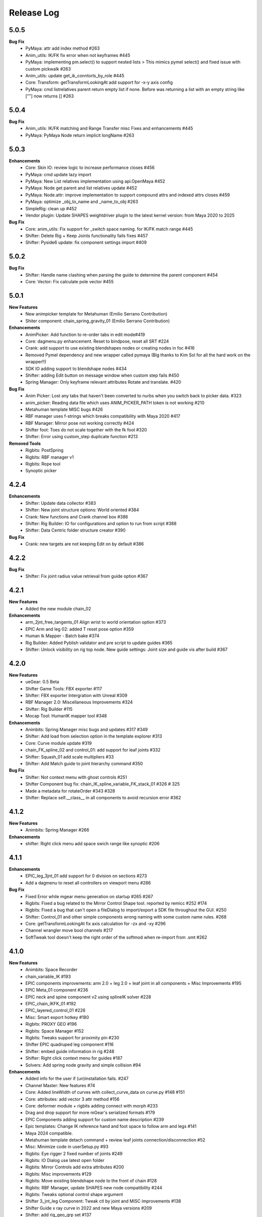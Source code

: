 Release Log
===========

5.0.5
------
**Bug Fix**
	* PyMaya: attr add index method #263
	* Anim_utils: IK/FK fix error when not keyframes #445
	* PyMaya: implementing pm.select() to support nested lists > This mimics pymel select() and fixed issue with custom pickwalk #263
	* Anim_utils: update get_ik_conntorls_by_role #445
	* Core: Transform: getTransformLookingAt add support for -x-y axis config
	* PyMaya: cmd listrelatives parent return empty list if none. Before was returning a list with an empty string like [""] now returns [] #263


5.0.4
------
**Bug Fix**
	* Anim_utils: IK/FK matching and Range Transfer misc Fixes and enhancements #445
	* PyMaya: PyMaya Node return implicit longName #263

5.0.3
------

**Enhancements**
	* Core: Skin IO: review logic to increase performance closes #456
	* PyMaya: cmd update lazy import
	* PyMaya: New List relatives implementation using api.OpenMaya #452
	* PyMaya: Node get parent and list relatives update #452
	* PyMaya: Node.attr: improve implementation to support compound attrs and indexed attrs closes #459
	* PyMaya: optimize _obj_to_name and _name_to_obj #263
	* SimpleRig: clean up  #452
	* Vendor plugin: Update SHAPES weightdriver plugin to the latest kernel version: from Maya 2020 to 2025

**Bug Fix**
	* Core: anim_utils: Fix support for _switch space naming. for IK/FK match range #445
	* Shifter: Delete Rig + Keep Joints functionality fails fixes #457
	* Shifter: Pyside6 update: fix component settings import #409


5.0.2
------
**Bug Fix**
	* Shifter: Handle name clashing when parsing the guide to determine the parent component #454
	* Core: Vector: Fix calculate pole vector #455



5.0.1
------
**New Features**
	* New animpicker template for Metahuman (Emilio Serrano Contribution)
	* Shiter component: chain_spring_gravity_01 (Emilio Serrano Contribution)

**Enhancements**
	* AnimPicker: Add function to re-order tabs in edit mode#419
	* Core: dagmenu.py enhancement. Reset to bindpose, reset all SRT #224
	* Crank: add support to use existing blendshapes nodes or creating nodes in foc #416
	* Removed Pymel dependency and new wrapper called pymaya (Big thanks to Kim Sol for all the hard work on the wrapper!!)
	* SDK IO adding support to blendshape nodes #434
	* Shifter: adding Edit button on message window when custom step fails #450
	* Spring Manager: Only keyframe relevant attributes Rotate and translate.  #420

**Bug Fix**
	* Anim Picker: Lost any tabs that haven't been converted to nurbs when you switch back to picker data. #323
	* anim_picker: Reading data file which uses ANIM_PICKER_PATH token is not working #210
	* Metahuman template MISC bugs #426
	* RBF manager uses f-strings which breaks compatibility with Maya 2020 #417
	* RBF Manager: Mirror pose not working correctly #424
	* Shifter foot: Toes do not scale together with the fk foot #320
	* Shifter: Error using custom_step duplicate function #213

**Removed Tools**
	* Rigbits: PostSpring
	* Rigbits: RBF manager v1
	* Rigbits: Rope tool
	* Synoptic picker


4.2.4
------

**Enhancements**
	* Shifter: Update data collector #383
	* Shifter: New joint structure options: World oriented #384
	* Crank: New functions and Crank channel box #386
	* Shifter: Rig Builder: IO for configurations and option to run from script #388
	* Shifter: Data Centric folder structure creator #390


**Bug Fix**
	* Crank: new targets are not keeping Edit on by default #386

4.2.2
------
**Bug Fix**
	* Shifter: Fix joint radius value retrieval from guide option #367

4.2.1
------
**New Features**
	* Added the new module chain_02

**Enhancements**
	* arm_2jnt_free_tangents_01 Align wrist to world orientation option #373
	* EPIC Arm and leg 02: added T reset pose option #359
	* Human Ik Mapper - Batch bake #374
	* Rig Builder: Added Pyblish validator and pre script to update guides #365
	* Shifter: Unlock visibility on rig top node. New guide settings: Joint size and guide vis after build #367


4.2.0
------
**New Features**
	* ueGear: 0.5 Beta
	* Shifter Game Tools: FBX exporter #117
	* Shifter: FBX exporter Intergration with Unreal #309
	* RBF Manager 2.0: Miscellaneous Improvements #324
	* Shifter: Rig Builder #115
	* Mocap Tool: HumanIK mapper tool #348

**Enhancements**
	* Animbits: Spring Manager misc bugs and updates #317 #349
	* Shifter: Add load from selection option in the template explorer #313
	* Core: Curve module update #319
	* chain_FK_spline_02 and control_01: add support for leaf joints #332
	* Shifter: Squash_01 add scale multipliers #33
	* Shifter: Add Match guide to joint hierarchy command #350

**Bug Fix**
	* Shifter: Not context menu with ghost controls #251
	* Shifter Component bug fix: chain_IK_spline_variable_FK_stack_01 #326 # 325
	* Made a metadata for rotateOrder #343 #328
	* Shifter: Replace self.__class__ in all components to avoid recursion error #362


4.1.2
------
**New Features**
	* Animbits: Spring Manager #266

**Enhancements**
	* shifter: Right click menu add space swich range like synoptic #206


4.1.1
------
**Enhancements**
	* EPIC_leg_3jnt_01 add support for 0 division on sections #273
	* Add a dagmenu to reset all controllers on viewport menu #286

**Bug Fix**
	* Fixed Error while mgear menu generation on startup #265 #267
	* Rigbits: Fixed a bug related to the Mirror Control Shape tool. reported by remicc #252 #174
	* Rigbits: Fixed a bug that can't open a fileDialog to import/export a SDK file throughout the GUI. #250
	* Shifter: Control_01 and other simple components wrong naming with some custom name rules. #268
	* Core: getTransformLookingAt fix axis calculation for -zx and -xy #296
	* Channel wrangler move bool channels #217
	* SoftTweak tool doesn't keep the right order of the softmod when re-import from .smt #262

4.1.0
------
**New Features**
	* Animbits: Space Recorder
	* chain_variable_IK #193
	* EPIC components improvements: arm 2.0 + leg 2.0 + leaf joint in all components + Misc Improvements #195
	* EPIC Meta_01 component #236
	* EPIC neck and spine component v2 using splineIK solver #228
	* EPIC_chain_IKFK_01 #192
	* EPIC_layered_control_01 #226
	* Misc: Smart export hotkey #180
	* Rigbits: PROXY GEO #196
	* Rigbits: Space Manager #152
	* Rigbits: Tweaks support for proximity pin #230
	* Shifter EPIC quadruped leg component #116
	* Shifter: embed guide information in rig #248
	* Shifter: Right click context menu for guides #187
	* Solvers: Add spring node gravity and simple collision #94

**Enhancements**
	* Added info for the user if (un)installation fails. #247
	* Channel Master: New features #74
	* Core: Added lineWidth of curves with collect_curve_data on curve.py #148 #151
	* Core: attributes: add vector 3 attr method #156
	* Core: deformer module + rigbits adding connect with morph #233
	* Drag and drop support for more mGear's serialized formats #179
	* EPIC Components adding support for custom name description #239
	* Epic templates: Change IK reference hand and foot space to follow arm and legs #141
	* Maya 2024 compatible.
	* Metahuman template detach command + review leaf joints connection/disconnection #52
	* Misc: Minimize code in userSetup.py #93
	* Rigbits: Eye rigger 2 fixed number of joints #249
	* Rigbits: IO Dialog use latest open folder
	* Rigbits: Mirror Controls add extra attributes #200
	* Rigbits: Misc improvements #129
	* Rigbits: Move existing blendshape node to the front of chain #128
	* Rigbits: RBF Manager, update SHAPES new node compatibility #244
	* Rigbits: Tweaks optional control shape argument
	* Shifter 3_jnt_leg Component: Tweak ctl by joint and MISC improvements #138
	* Shifter Guide x ray curve in 2022 and new Maya versions #209
	* Shifter: add rig_geo_grp set #137
	* Shifter: addCtl add to controller set is now optional
	* Shifter: better settings for CTL description #191
	* Shifter: build from selection should try to autoselect the guide if nothing is selected #170
	* Shifter: Build from selection without selecting guide #131
	* Shifter: Collect data options update #157
	* Shifter: Commands to manage joints connections and delete rig #169
	* Shifter: ConnectRef method update #159
	* Shifter: custom step UI misc improvements #241
	* Shifter: Data collector: collect ctl shapes #132
	* Shifter: Data Collector: Track joint solvers inputs #127
	* Shifter: Extract controls should filter if is ctl #185
	* Shifter: hide node inputs for controls #204
	* Shifter: Improve IK/FK matching for legs + foot #92
	* Shifter: Joint tagging to track guide locators relation #112
	* Shifter: optinal controls orientation #163
	* Shifter: Option to create joint_org directly on scene root #104
	* Shifter: Resizeable log window #133
	* SimpleRig: lock _npo #215
	* Update dagmenu.py #216



**Bug Fix**
	* Adding in deregister for springGravity node #153
	* anim_utils uses dict.iteritems() and errors in Python 3 #203
	* Animbits: SoftTweak support for Maya 2022+
	* attribute.py returns None and fails, if all channels are hidden #175
	* Build from guide template file incompatible with EPIC components #238
	* Core utils: viewport_off decorator fails in certain enviroment #190
	* Core: findComponentChildren3 will fail if there is no children #171
	* cvwrap missing print brackets for python 3 #84
	* drag_n_drop_install script bug #154
	* Epic components: Intermediate transforms in joint structure #142
	* EPIC leg 02 wrong IK orientation in R side when Z-up #255
	* Epic Mannequin Template several problems and bugs #242
	* EPIC_legs flip/twist issue and EPIC_arm tangent scale not 0.0 #99
	* Export weight maps broken in 2022+
	* Game Tools Export: Set index is incorrect, re-connect fails #231
	* IKFK match offset in biped template #122
	* leg_3jnt_01 module breaks when rotated to be Z-up #161
	* Metahuman driver neck bones not driven by mGear EPIC Metahuman rig #232
	* Metahunam template right hand fingers bad orientation #173
	* mgear menu disappearing issue #254
	* mgear viewport menu: Range Switch + missing space switch options #178
	* RBF Manager: import errors when 'drivenControlName' is null #149
	* RBFManager: check if drivenControlName is valid before testing scene #150
	* RBFManager: fix mirroring and add manual entry feature #155
	* RBFManager: Mirror ctl action not working #211
	* Rigbits: Bake spring menu command not working #83
	* Rigbits: Bake Spring nodes #177
	* Rigbits: blendshape module issue with 2.7 *args unpacking #160
	* Rigbits: RBF fix sorted() call #125
	* Rigbits: RBF manager failing to update the UI #124
	* Rigbits: SDK IO: Fixed tangents are not supported by setKeyframe #164
	* Rigbits: SDK manager reload python3 error #245
	* Shifter : connectRef handle negates scaled axis references
	* Shifter naming issue #225
	* Shifter naming rule issue: If the {index} is removed #221
	* Shifter: control_01 is missing ctl role. #167
	* Shifter: Delete rig keep joints fails if no joints #186
	* Shifter: fix ik/fk transition upv_ctrl #229
	* Shifter: Leaf joints not created if connect to existing joints active #183
	* Shifter: Rebuild rig on existing joints crash if joints has guide_relatives already created #165
	* Shifter: upvector space bad index issue affecting several components #198
	* Synoptic tabs list missing in guide configuration #256




4.0.9
------
**Enhancements**
	* Maya 2023 compatible. (OSX and Linux only mgear_solvers are available. WeightDriver and other C++ 3rd party plugins are not yet available)
	* Rigbits: Facial Rigger 2.0 BETA (Not yet exposed in menu)
	* Shifter Component: Expose Foot roll default value in the component settings
	* Shifter: addParamAnim exact name argument
	* Shifter: Build log options
	* Shifter: Extract controls keep color
	* Shifter: Shifter: Improve IK/FK matching for legs + foot
	* Shifter_EPIC_components: Joint name descriptions exposes in settings new tab

**Bug Fix**
	* Rigbits: Facial rigger had some issues with Py3
	* Shifter: component: chain_IK_spline_variable_FK_01 TypeError
	* Shifter: FK/FK Match on Metahuman Leg Broken
	* Shifter_EPIC_components: Epic_arm mirrored mid_ctr problem
	* Shifter_EPIC_components: EPIC_leg_01 (Right) is broken


4.0.7
------
**Enhancements**
	* Rigbits: Channel master external data support and various improvements
	* mGear_Core: New env var "MGEAR_PROJECT_NAME" to set the project name in mGear menu
	* Shifter: Pebles: Skin transfer and more templates
	* Shifter: Data collector option to store data on joint custom attr
	* mGear_Core: anim_utils: IK/FK match with keyframe only key the blend value on uiHost

**Bug Fix**
	* Shifter_components: 3jnt_leg:  joint flip issue fixed
	* Shifter_EPIC_componentsMetahuman template twist flip problem fixed
	* Logo missing from installer
	* Shifter_EPIC_componentsMetahuman template toes offset IK/FK
	* Shifter: custom step path fix for OSX
	* mGear_core: Python3 reloadModule error fix


4.0.3
------

**New Features**
	* Project is back to mono repository on Github
	* Python 3 Support and Maya 2022
	* Shifter: Auto-snap for metahuman biped Template
	* Shifter: connect to existing joint in the scene
	* Shifter: Data collector for IO with other DCCs (Experimental Feature)
	* Shifter: New components. Epic mannequin components, chain_ori_loc_01
	* Shifter: New/Updated biped template
	* Shifter: RGB color support for controls

**Enhancements**
	# Rigbits: Removed lagacy facial tools
	* Anim_picker: Edit picker shape using curves
	* mGear menu icons
	* Shifter Component: Meta_01 new option to define how joints are connected
	* Shifter: Added optional x-ray for controls on Maya 2022
	* Shifter: Control_01 leaf joint option (Creates a joint without the ctl)
	* Shifter: Guides blade new shape and color. Also new attribute to change the size
	* Shifter: Metahuman and Mannequin templates updated and new naming on controls
	* Shifter: Naming rule have separated side labels for controls and joints
	* Shifter: Naming rule support for index padding
	* Shifter: Updated pole vector FK/IK match

**Bug Fix**
	* General bug fixes in all modules, Python3 compatibility and Maya 2022. More info https://github.com/orgs/mgear-dev/projects/20


3.7.11
------

**Enhancements**
	* mgear_dist: New drag and drop installer [mgear_dist#62]
	* Shifter: Extending the CustomShifterStep base class functionality. [shifter#109]
	* mGear_core: Added meshNavigation.edgeLoopBetweenVertices [mgear_core#77]
	* mGear_core: Added create raycast node function in applyop.py [mgear_core#90]

**Bug Fix**
	* Shifter: Error when joint name start with number [shifter#111]
	* mGear_core: Bad IKRot rol reference anim_utils.py [shifter#82]
	* mGear_core: Remove compile PyQt ui menu command for Maya 2022 compatibility [shifter#81]
	* mGear_core: Knots saved in json file and read if they exist [shifter#76]
	* Rigbits: Fix missing import in menu.py [rigbits#68]
	* Rigbits: rbf manager, import error catch and cleanup [rigbits#73]
	* Rigbits: Fix eyebrow joint orientation [rigbits#72]
	* Shifter_EPIC_components: Improve joint placement precision on arm, leg and spine. [shifter_epic_components#20]
	* Shifter_EPIC_components: Fixed relation dict value of "knee" in EPIC_leg_01 which causes building failure in certain cases. [shifter_epic_components#19]


3.7.8
-----
**New Features**
	* CFXbits: Xgen IGS boost: New tool to create curve based grooming with xgen interactive grooming splines [cfxbits#1]
	* mGear solvers: New matrixConstraint node [mgear_solvers#5]
	* mGear_core: Add support for drag n drop of mGear filetypes, .sgt [mgear_core#79]
	* mGear_core: Deformer weight IO module [mgear_core#75]
	* mgear_dist: Drag and Drop easy installer  [mgear_dist#56]
	* Shifter: Configurable naming template. [shifter#83]
	* Shifter: Joint orientation options. [shifter#73]
	* Shifter: Plebes (a tool for rigging character generator characters with mGear). [shifter#96]
	* Shifter_EPIC_components: New set of componets specially design for Unreal engine and Games in general.

**Enhancements**
	* mGear_core: General update to add CFXbits required functions [mgear_core#63]
	* mGear_core: Skinning mismatch vertex warning should include the name of the object [mgear_core#63]
	* Shifter: Add support for #_blade in chain coponents. [shifter#107]
	* Shifter: Attributes naming using component short name(instance Name) not component type name. [shifter#95]
	* Shifter: IO return shifter rig object for NXT tools integration. [shifter#94]
	* simpleRig: Improve automatic hierarchy creation [simpleRig#8]

**Bug Fix**
	* Anim Picker: Create picker improvements [anim_picker#21]
	* Anim Picker: Duplicate behavior creates instances [anim_picker#24]
	* Anim Picker: Duplicating pickers, spacing issue [anim_picker#22]
	* Anim Picker: Fail gracefully when space switch controls are not found [anim_picker#33]
	* Anim Picker: save overlay offset when change windows size [anim_picker#19]
	* Anim Picker: UI buttons hidden in OSX [anim_picker#34]
	* Animbits: Channel Master: Channel Master: Sync with Graph editor. [animbits#54]
	* Animbits: Channel Master: sync selected channels in graph editor. [animbits#55]
	* mGear solvers: added in the clamp values for the squash and stretch node [mgear_solvers#6]
	* mGear_core: anim_utils: improve IK FK match pole vector calculation [mgear_core#65]
	* mGear_core: Attribute module new functions: Make it work with control custom names [mgear_core#62]
	* mGear_core: Mirro/flip pose not working with custom names [mgear_core#71]
	* mGear_core: Mirror/flip pose fail [mgear_core#70]
	* mGear_core: QApplication instance dont have widgetAt method on Maya 2020 [mgear_core#66]
	* mGear_core: shifter_classic_components repeatedly added to sys.path  [mgear_core#69]
	* mGear_core: Stripe pipes from skinCluster names [mgear_core#64]
	* mgear_dist: Incorrect grammar in UI [mgear_dist#26]
	* mgear_dist: update menus to str command [mgear_dist#53]
	* Rigbits: Add attr ctrl tweaks  [rigbits#60]
	* Rigbits: Add control and tweaks module controls need to create "isCtrl" control tag  [rigbits#50]
	* Rigbits: Facial rigger is compatible with Shifter's game tools [rigbits#37]
	* Rigbits: Mirror controls required target shape to exist  [rigbits#56]
	* Rigbits: RBF manager mirror with custom names  [rigbits#63]
	* Shifter: Game tools fix connection issue with new matrix constraint node. [shifter#108]
	* Shifter: Game tools is not disconnecting all the connections between rig and model. [shifter#68]
	* Shifter: Guide component scale inconsistency at creation time. [shifter#97]
	* Shifter: replaces backslashes with forward slashes for Mac OS. [shifter#101]
	* Shifter: Set by default Force uniform scaling to ON. [shifter#79]
	* Shifter_classic_components: Change on Shifter leg_2jnt_tangent component settings UI [shifter_classic_components#81]
	* Shifter_classic_components: Control_01 component space switching with mgear viewport menu [shifter_classic_components#82]
	* Shifter_classic_components: Fix for issue "Menu: Ctrl+Shift results in broken shelf items" [shifter_classic_components#87]

**WARNING**
	* mgear_dist: dropping support for Maya 2017 and older [mgear_dist#60]



3.6.0
-----
**New Features**
	* Shifter_classic_components: chain_spring_lite_stack_master_01: New component [shifter_classic_components#79]

**Enhancements**
	* Anim Picker: Add create picker menu items based on selection [anim_picker#18]
	* Anim Picker: Make select controls display more noticeable [anim_picker#16]
	* Animbits: Channel Master: Add channels from any section in ChannelBox. [animbits#50]
	* Animbits: Channel Master: Auto color options. [animbits#51]
	* Animbits: Channel Master: option to configure channel order. [animbits#37]
	* Animbits: Channel Master: Turn off real time update on scrubbing. [animbits#51]
	* Animbits: Channel Master: Use selected channels for copy/paste keyframes. [animbits#52]
	* Animbits: softTweak: add surface fallof option [animbits#53]
	* mGear_core: attribute module new functions: get_selected_channels_full_path + collect_attrs [mgear_core#56]
	* Shifter: Add Joint Names parameter for customizing joint names in guide settings. [shifter#85]
	* Shifter_classic_components: lite_chain_stack_02 component: add blend option to turn off the connection [shifter_classic_components#78]

**Bug Fix**
	* Animbits: Channel Master: Blendshape node channels bug. [animbits#49]
	* Shifter: Importing old guides with missing parameters error. [shifter#69]

3.5.1
-----
**Bug Fix**
	* mGear_core: When copy skin, match the skinningMethod as well [mgear_core#55]
	* Rigbits: RBF Manager mirror bug with Flex Add_attribute [rigbits#54]

3.5.0
-----
**New Features**
	* Animbits: Channel Master [animbits#14]
	* Shifter: Auto Fit Guide (Beta preview). [shifter#82]

**Enhancements**
	* Anim Picker: Make select controls display more noticeable [anim_picker#16]

**Bug Fix**
	* Anim Picker: CentOS and windows Maya 2019/2020 TypeErrorr [anim_picker#15]
	* mGear_core: dagmenu error when parent switch with keys on and rig with namespace [mgear_core#53]
	* mGear_core: Fix loop crash when quering tag childrens [mgear_core#52]
	* mGear_core: Fixed path handling in exportSkinPack if it is called with arguments. [mgear_core#37]
	* mGear_core: getRootNode doesn't find the root correctly [mgear_core#51]
	* mGear_core: Mirror function causes tag attributes to mirror their content [mgear_core#47]
	* mGear_core: Parent switch dag menu not working when root node is parented under a non referenced heararchy. [mgear_core#48]

3.4.0
-----
**New Features**
	* Anim Picker: New Animation Picker [anim_picker#2]
	* mGear_core: mGear viewport menu [mgear_core#38]
	* Rigbits: SDK Manager [rigbits#42]
	* Shifter_classic_components: SDK manager special component [shifter_classic_components#75]

3.3.1
-----
**Bug Fix**
	* Rigbits: Facial rigger tools QT aligment argument [rigbits#44]

3.3.0
-----
**New Features**
	* Shifter_classic_components: Cable component [shifter_classic_components#73]
	* Shifter_classic_components: UI_slider and UI_container component [shifter_classic_components#66]
	* Rigbits: New eyebrow Rigger [rigbits#40]

**Enhancements**
	* Shifter_classic_components: Control_01: Expose more space switch options [shifter_classic_components#7]

3.2.1
-----
**Enhancements**
	* Shifter_classic_components:  arm_2jnt_04: wrist align and plane normal [shifter_classic_components#58] [shifter_classic_components#59]
	* Shifter_classic_components:  S_Spine change the relative connections  [shifter_classic_components#67]
	* mGear_core: Added 2D guide root for Shifter components [mgear_core#36]
	* Shifter: Build log window clears instead of reopening. [shifter#74]

**Bug Fix**
	* Shifter: Fixed a guide renaming issue. [shifter#71]
	* Shifter: Renamed Connexion to Connection in some places.. [shifter#75]
	* Shifter: Renaming components will fail if the names are not unique. [shifter#70]
	* Shifter_classic_components: foot_bk_01 component roll_ctrl issue [shifter_classic_components#68]
	* Shifter_classic_components: Visual axis reference for control_01 and arm_2jnt_04 is not scaling correctly  [shifter_classic_components#57]
	* Shifter_classic_components: Fixes building of chain_01 when set to IK only  [shifter_classic_components#65]
	* Shifter_classic_components:  spine_S_shape rename bug  [shifter_classic_components#50]
	* mGear_core: dag.findComponentChildren2 fails after a rig was built. [mgear_core#32] [mgear_core#35]
	* mGear_core: QDragListView ignores drop event on self  [mgear_core#34][mgear_core#33]

3.2.0
-----
**New Features**
	* Animbits: Animation GPU cache manager [animbits#11]
	* Rigbits: New Facial Rigger  [rigbits#28][rigbits#27][rigbits#64][rigbits#33][rigbits#32]
	* Shifter_classic_components: new arm and leg with elbow and knee thickness control [shifter_classic_components#55]
	* Shifter_classic_components: New component arm_2jnt_03 with align wrist with guide option [shifter_classic_components#53]
	* Shifter_classic_components: New component mouth_02 [shifter_classic_components#51]

**Enhancements**
	* Rigbits: Mirror Controls Shape Tool [rigbits#25]
	* Rigbits: RBF manager updated with support for non-control objects  [rigbits#31]
	* Shifter_classic_components: control_01, arm_2jnt_04 add orientation visual feedback [shifter_classic_components#54]

3.1.1
-----
**New Features**
	* shifter_classic_components: New Component: chain_IK_with_variable FK and stack connection [shifter_classic_components#43]
	* shifter_classic_components: New Component: chain_net_01 [shifter_classic_components#42]
	* shifter_classic_components: new component: Lite chain stack [shifter_classic_components#40]

**Enhancements**
	* mgear_core:implemented filesize compression for jSkin and gSkin (pull request #28)
	* Rigbits: Update tweakers modules [rigbits#18]
	* Shifter: add optional uihost argument on addAnimParam and addAnimEnumParam [shifter#60]
	* Shifter: avoid negative scaling in joints [shifter#59]
	* Shifter: inspect settings open tap option [shifter#62]
	* Shifter: Shared custom step fix color feedback and hover information [shifter#57]
	* shifter_classic_components: chain_net_01: improve pickwalk [shifter_classic_components#47]
	* shifter_classic_components: Chains with stack connection should have connection offset options [shifter_classic_components#46]
	* shifter_classic_components: Review channel hosts for stack connection chains [shifter_classic_components#44]
	* simpleRig: handle geometry selection option when convert to shifter rig [simpleRig#6]
	* Synoptic: Fix refresh needed on togglButtons and on visibility/control tabs [synoptic#13]

**Bug Fix**
	* mgear_core: attribute module log error wrong flags [mgear_core#29]
	* shifter_classic_components: chain FK with variable IK the extreme controls should not be on 0 or 1.0 of the path [shifter_classic_components#45]

3.0.5
-----
**Bug Fix**
	* mGear_core: Attribute: moveChannel doesn't support float attr [mgear_core#27]
	* mGear_core: Callback manager: UserTimeChangedManager change condition state to playingBackAuto [mgear_core#28]
	* Rigbits: Eye rigger and Lips Rigger bad naming in rig curves [rigbits#21]
	* Shifter: Export guide to template (.sgt) will break component parent references if name is not unique [shifter#58]


3.0.4
-----
**Bug Fix**
	* Synoptic: Fix refresh needed on togglButtons and on visibility/control tabs [synoptic#13]
	* mGear_core: Node: controller_tag_connect fail if ctl parent doesn't have tag [mgear_core#24]
	* Shifter_classic_components: Eye component update structure [shifter_classic_components#39]
	* Shifter_classic_components: Spine FK: fisrt joint moving with IK chest control [shifter_classic_components#38]
	* Shifter: custom step template still have old name import [shifter#56]
	* Rigbits: hotkey creation command has bad imports [rigbits#19]
	* Shifter: serialized guide with none parent components issue [shifter#55]
	* Rigbits: Ghost control creator and Tweaks should handle ctrl Tag and custom pickwalk [rigbits#20]

3.0.3
-----
**New Features**
	* Flex: Flex is the mGear models (geometry) update tool inside rigs.
	* Shifter: Build Rig from file [shifter#20]
	* Shifter: Game Tools,  for decouple deform and control rig [shifter#6]
	* Shifter: Guide Relative placement [shifter#14]
	* Shifter: Guide serialization to json
	* Shifter: New Guide manager
	* Shifter: Serialized Diff Tool
	* Shifter: Serialized Guide Explorer
	* Shifter_classic_components: New Component: Chain FK spline with variable IK controls [shifter_classic_components#26]
	* Shifter_classic_components: New Component: Chain IK spline with variable FK controls [shifter_classic_components#30]
	* Shifter_classic_components: New Component: Chain Stack [shifter_classic_components#32]
	* Shifter_classic_components: New Component: shoulder_02 [shifter_classic_components#25]
	* Shifter_classic_components: New Component: Spine FK [shifter_classic_components#31]
	* Shifter_classic_components: New Component: Tangent_spline_01 [shifter_classic_components#28]
	* Shifter_classic_components: New Component: Whip chain [shifter_classic_components#27]


**Enhancements**
	* Animbits: softTweak: make UI dockable [animbits#8]
	* Crank: Make UI dockable [crank#3]
	* Crank: Shot Sculpting tool, General update initial Goals [crank#1]
	* mGear_core: attribute: FCurveParamDef should store the samples from getFCurveValues [mgear_core#12]
	* mGear_core: attribute: ParamDef: Dict serialisation [mgear_core#11]
	* mGear_core: pyQt: showDialog option to make windows dockable [mgear_core#6]
	* mGear_core: Skin module: Review it and update use Json and pickle [mgear_core#20] [mgear_core#23]
	* Shifter: Custom step list. Visual cue for shared custom step [shifter#51]
	* Shifter: FCurveParamDef should store the samples from getFCurveValues in value of paramDef [shifter#26]
	* Shifter: update menu with new functionalities [shifter#37]
	* Shifter: Update modal position menu to QT modern version [shifter#46]
	* Shifter_classic_components: add new upv roll control to arm_2jnt  [shifter_classic_components#36]
	* Shifter_classic_components: Add UniScale option for games compatible  [shifter_classic_components#9]
	* Shifter_classic_components: arm_2jnt_01 and leg_2jnt_01: Make optional the extra support joint in the articulations [shifter_classic_components#3]

**API Changes**
	* mgear_dist: Modularisation of mgear [mgear_dist#11]

**Bug Fix**
	* mGear_core: Attribute: channelWrangler apply config from script fails due to attributeError [mgear_core#21]
	* mGear_core: curve: create_curve_from_data_by_name should not take the name from the first shape [mgear_core#17]
	* mGear_core: curve: importing curve while rebuild hierarchy will fail if the parent object don't have unique name [mgear_core#18]
	* Rigbits: Duplicate symmetry bad import string [Rigbits#13]
	* Rigbits: Replace Shape Command doesn't handle if the target object have input connections in the shape [Rigbits#12]
	* Shifter: Component connector: standard fallback [shifter#27]
	* Shifter: Component space references: add checker for space references names [shifter#16]
	* SimpleRig: re-import configuration dont link unselectable geometry [simpleRig#1]


2.6.1
-----
**New Features**
	* Animbits: Crank shot sculpt  [mgear#233]
	* Rigbits: RBF Manager: support for non-control objects  [mgear#228]

2.5.24
------
**New Features**
	* mGear: IO curves [mgear#76]
	* Rigbits: RBF Manager [mgear#183]
	* Rigbits: set driven key module [mgear#160]
	* Simple Rig: 2.0 [mgear#163]
	* Synoptic: Control lister Tab [mgear#99]
	* Synoptic: geometry visibility manager Tab [mgear#130]
	* Synoptic: Spine IK <--> FK animation transfer [mgear#169]

**Enhancements**
	* Animbits: SoftTweak tool update [mgear#167]
	* mGear: skin: copy skin [mgear#168]
	* Shifter: chain_FK_spline_01: keep length multiplayer channel [mgear#199]
	* Shifter: chain_FK_spline_02: add extra Tweak option [mgear#202]
	* Shifter: component ctrlGrp should be inherit from parent component [mgear#181]
	* Shifter: Component Lite chain and chain FK spline mirror auto pose configuration if override negate axis direction in R [mgear#198]
	* Shifter: Component Lite chain and chain FK spline mirror auto pose configuration if override negate axis direction in R [mgear#198]
	* Shifter: Control_01: lock sizeRef axis [mgear#156]
	* Shifter: Custom Step List: Highlight Background quicksearch [mgear#203]
	* Shifter: Lock joint channels if "separated joint structure" is unchek [mgear#182]
	* Shifter: Make not keyable the joints channel if jnt_org is checked [mgear#188]
	* Shifter: neck_ik: add option to orient IK to world space [mgear#159]
	* Shifter: Partial build skip custom steps [mgear#154]
	* Shifter: spine_S_Shape: add option to orient IK to world space [mgear#164]
	* Shifter: Turn on/off custom steps [mgear#189]

**Bug Fix**
	* mGear:  curve.addCnsCurve: modify the center list in some situations [mgear#172]
	* Rigbits: Blended Gimmick joints bad naming with multy selection [mgear#153]
	* Shifter: 3jnt leg roundness att for knee and ankle [mgear#144]
	* Shifter: add_controller_tag. Fail on Maya old versions [mgear#187]
	* Shifter: Component: spine_IK_02: Last FK control don't have correct attr [mgear#161]
	* Shifter: Controller tag lost if export selection the rig [mgear#175]
	* Shifter: Joint connection: Maya evaluation Bug [mgear#210]
	* Shifter: leg_2jnt and leg _2jnt_freetangents not taking max stretch default setting [mgear#162]
	* Shifter: Spine S Shape: bad build with offset on fk controls [mgear#146]
	* Simple Rig: BBox computation fails with lights [mgear#212]
	* Synoptic: IK/FK transfer doesn't save keyframes on blend channel [mgear#180]
	* Synoptic: IK<->FK transfer strange refresh [mgear#173]

**Known Issues**
	* Shifter: Undo Build from selection crash maya. Now flush Undo to avoid possible crash [mgear#74]


2.4.2
-----
**Bug Fix**
	* Animbits: SoftTweak root lost relative position to parent [mgear#143]

2.4.1
-----
**Bug Fix**
	* Shifter: Rotation inverted on joints with negative scale [mgear#142]

2.4.0
-----
**New Features**
	* Animbits: SoftTweaks tool [mgear#133]
	* LINUX: Maya 2018 solvers
	* Rigbits: Eye rigger tool [mgear#127]
	* Rigbits: Lips Rigger tool [mgear#128]
	* Shifter: New Component: Chain FK spline Component [mgear#104]
	* Shifter: New Component: Lite FK chain [mgear#115]
	* Shifter: New Component: Spine_S_shape [mgear#96]

**Enhancements**
	* Shifter: Add alias names for space references [mgear#110]
	* Shifter: Add visual crv connection for the upVector controls [mgear#124]
	* Shifter: arm and leg 2jnt: add optional controls x Joint [mgear#114]
	* Shifter: chain_FK_spline: add option to control visibility of controls [mgear#136]
	* Shifter: Hide controls on Playback rig setting [mgear#131]
	* Shifter: Improve parallel evaluation [mgear#123]
	* Shifter: Lite_chain and Chain_FK_spline. Option to override side negation [mgear#139]
	* Shifter: Neck_ik_01: add option to have only IK space reference [mgear#132]
	* Shifter: Review rollspline solver precision values [mgear#138]
	* Shifter: Set all controls shape to d1 curves [mgear#118]
	* Shifter: Set to False the default use of uniscale in joints [mgear#117]
	* Shifter: Update component with Proxy attributes [mgear#111]

**Bug Fix**
	* Shifter: Bindpose bug with custom controllers grp [mgear#134]
	* Shifter: Component addJnt error if negative scaling [mgear#141]
	* Shifter: Extracted controls doesn't clean shape name [mgear#135]
	* Shifter: leg_2jnt_01 maxStretch setting is lost at build time [mgear#140]
	* Shifter: Maya 2018.2 flip in leg_2jnt_01 component [mgear#125]

2.3.0
-----
**Enhancements**
	* mGear: Attribute: addAttribute not setting default attribute value. [mgear#84]
	* mGear: Attribute: update with lock and unlock attribute functions [mgear#83]
	* mGear: PEP8 Style Refactor [mgear#100]
	* mGear: Refactor all exception handling [mgear#88]
	* mGear: Vendoring QT [mgear#89]
	* Shifter: Build command review and log popup window [mgear#73]
	* Shifter: Change Global_C0_ctl to World_ctl [mgear#66]
	* Shifter: Control_01: Add option to have mirror behaviour [mgear#68]
	* Shifter: Improve rig build speed [mgear#65]
	* Shifter: Leg_2jnts_freeTangents_01:no ikFoot in upvref attribute [mgear#62]
	* Shifter: Reload components in custom path [mgear#78]
	* Shifter: Update guide structure in pre custom step [mgear#101]
	* Simple Rig: Update functionality revision  [mgear#71]
	* Synoptic: spring bake util [mgear#61]

**Bug Fix**
	* Rigbits: createCTL function issue [mgear#59]
	* Rigbits: export skin pack error with crvs [mgear#56]
	* Rigbits: skin: There is a case in exportSkin function breaks the existing file [mgear#58]
	* Shifter: 3 joint leg: soft Ik range min in graph editor [mgear#82]
	* Shifter: arm_2jnt_freeTangents_01 no attribute 'rollRef' [mgear#63]
	* Shifter: Arms auto upvector and shoulder space jump [mgear#85]
	* Shifter: Chain_spring_01: pop if manipulate FK ctl after Bake [mgear#75]
	* Shifter: Connect Ctl_vis [mgear#103]
	* Shifter: Control_01: rotation axis is missing Y lock [mgear#74]
	* Shifter: Japanese Ascii [mgear#79]
	* Shifter: Spring chain: lock control parent and bake spring bug [mgear#67]
	* Shifter: Synoptic: IK/FK Match with arm_ms_2jnt_01 [mgear#80]

**Known Issues**
	* Shifter: Undo Build from selection crash maya [mgear#74]

2.2.4
-----
**Enhancements**
	* Shifter: Global scale and size of controllers. [mgear#50]

2.2.3
-----
**Enhancements**
	* Shifter: Custom Steps: Added Stop Build and Try again option if step fail.[mgear#43]

**Bug Fix**
	* Synoptic: Match IK/FK with split ctl for trans and rot [mgear#54]

2.2.2
-----
**Enhancements**
	* Shifter: Components: Legs: Mirror axis behavior on upv and mid ctl [mgear#47]
	* Shifter: Componets: Arms: IK ctl mirror behaviour [mgear#48]
	* Shifter: arm roll new reference connector [mgear#53]

**Bug Fix**
	* Shifter: component UI min division hang. Check all components [mgear#42]
	* Shifter: quadruped rig not being created in 2018 [ mgear#44]
	* Shifter: Close settings Exception on Maya 2018: Note: This is a workaround. The issue comes from Maya 2018 [mgear#49]

2.2.1
-----
**Bug Fix**
	* Shifter: Component: Hydraulic: Fix bad reference connector
	* Docs: Text error fix
	* Shifter: Text error fix

2.2.0
-----
**New Features**
	* Maya 2018 compatible
	* Simple autorig This a new rigging sytem for basic props.
	* Channel Wrangler: Channel manager with export import options.

**Enhancements**
	* Synoptic: key/select all for custom widgets
	* Skin IO: IO skin for curves & nurbs
	* Skin IO: Now can export with Skin Packs. Every object will be in a separated file.
	* Shifter: custom Sets: Now is possible to add custom sets to shifter components
	* Shifter: Now all the controls are Tag as a control (> Maya 2016.5)
	* Shifter: Custom Rig controls navigation
	* Shifter: Custom steps IO to JSON file.
	* Shifter: Componente: Chain_01: Non uniform scaling for FK controls
	* Shifter: Now the controls have unchecked historical interest from ctl shapes for cleaner channel box
	* Rigbits: Now replace shape support multiple shapes
	* mGear: Menu updated with about info and useful links
	* mGear: Added support for RGB color on icons/Controls

**Bug Fix**
	* Shifter: component: freetangent arm and leg: Fixed joint offset in the extremes
	* General: Fixed bad parenting for PySide dialogs.


2.1.1
-----
**New Features**
	* mGear solvers: New vertex position node.  This node gets the vertex position in worldspace.
	* Rigbits: New rigging commont library with toos and functions to help the rigging system. This library is meant to be use with custom steps or other rigging tools.
	* Shifter: Components: New  Components from Miles Cheng "arm_ms_2jnt_01", "shoulder_ms_2jnt_01" and "leg_ms_2jnt_01"
	* Shifter: Components: New enviroment variable: MGEAR_SHIFTER_COMPONENT_PATH (only project components)
	* Shifter: Custom Step: New enviroment variable: MGEAR_SHIFTER_CUSTOMSTEP_PATH to stablish relative paths for the custom steps data.
	* Shifter: New Channel naming options

**Improvements**
	* Improved error logging for custom steps and Synoptic.
	* Shifter: Clean up jnt_org empty groups after rig build.
	* Shifter: Components: Updated neck with optiona tangent controls.
	* Shifter: Components: Arm have a new option to separate the IK controls in rotation and translation control
	* Shifter: Components: Control extraction name buffer to avoid name clashing for ctl extraction on guides
	* Shifter: Components: Pin elbow/knee
	* Shifter: Components: Spine updated: Autobend optional control and optional mid tangent control
	* Shifter: Components: Arms mid ctl and upv with optinal mirror behaviour.
	* Shifter: Custom step using class implementation
	* Shifter: Track information (rig Asset, components used version and mGear version)
	* Synoptic: General visual and structure improvement. Big Thanks to Yamahigashi-san.
	* Synoptic: IK/FK animation transfer
	* Shifter: Updated biped guide
	* Shifter: Updated Quadruped guide

**Bug Fix**
	* Bad layout on setting windows with HDPI displays.
	* Shifter: Components: General clean up and bug fixing (Please check github commint for more info).
	* Issue mgear#9  leg_3jnt: Flip offset rz double connection
	* Issue mgear#13  Chain_01 IK refs not being connected

2.0
---
**New Features**
	* Custom enviroment variables for synoptic: MGEAR_SYNOPTIC_PATH
	* cvWrap deformer included.
	* Gimmick joints basic tools
	* Mocap HumanIK mapping tool for standard Shifter biped
	* New Component settings view.
	* New Documentation
	* New licensing under MIT license terms.
	* Pre and Post custom Steps.
	* Shifter: Modular rigging sytem rebranded.
	* Shifter: Quadrupeds template and new leg component for 3 bones legs.
	* Shifter: Single Hierarchy Joint connexion
	* Shifter: Update Guides Command.
	* Synoptic view Updated.

**Inprovements**
	* Component guides will snap to parent position at creation time.
	* Duplicate symmetry can find partial chain names. Is not needed to duplicate from the top root of the branch.
	* Groups and dag pose connected to rig base node. This will avoid lost elements if we export selection.
	* Guide Blades have new attr to control the  roll offset
	* mGear version and other useful information in guide root.
	* Newly created guide components automatic update of the side and uiHost from the parent attributes.
	* Shifter componets full review and functions unified.





